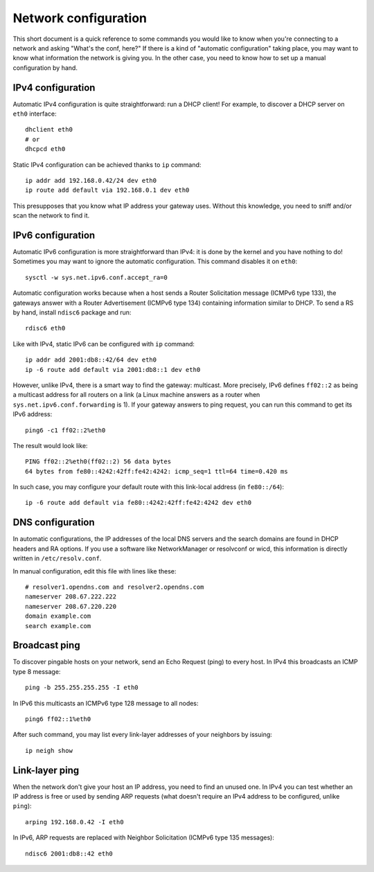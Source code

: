 Network configuration
=====================

This short document is a quick reference to some commands you would like to
know when you're connecting to a network and asking "What's the conf, here?"
If there is a kind of "automatic configuration" taking place, you may want to
know what information the network is giving you. In the other case, you need to
know how to set up a manual configuration by hand.


IPv4 configuration
------------------
Automatic IPv4 configuration is quite straightforward: run a DHCP client! For
example, to discover a DHCP server on ``eth0`` interface::

    dhclient eth0
    # or
    dhcpcd eth0

Static IPv4 configuration can be achieved thanks to ``ip`` command::

    ip addr add 192.168.0.42/24 dev eth0
    ip route add default via 192.168.0.1 dev eth0

This presupposes that you know what IP address your gateway uses. Without this
knowledge, you need to sniff and/or scan the network to find it.


IPv6 configuration
------------------
Automatic IPv6 configuration is more straightforward than IPv4: it is done by
the kernel and you have nothing to do! Sometimes you may want to ignore the
automatic configuration. This command disables it on ``eth0``::

    sysctl -w sys.net.ipv6.conf.accept_ra=0

Automatic configuration works because when a host sends a Router Solicitation
message (ICMPv6 type 133), the gateways answer with a Router Advertisement
(ICMPv6 type 134) containing information similar to DHCP. To send a RS by hand,
install ``ndisc6`` package and run::

    rdisc6 eth0

Like with IPv4, static IPv6 can be configured with ``ip`` command::

    ip addr add 2001:db8::42/64 dev eth0
    ip -6 route add default via 2001:db8::1 dev eth0

However, unlike IPv4, there is a smart way to find the gateway: multicast. More
precisely, IPv6 defines ``ff02::2`` as being a multicast address for all
routers on a link (a Linux machine answers as a router when
``sys.net.ipv6.conf.forwarding`` is 1). If your gateway answers to ping request,
you can run this command to get its IPv6 address::

    ping6 -c1 ff02::2%eth0

The result would look like::

    PING ff02::2%eth0(ff02::2) 56 data bytes
    64 bytes from fe80::4242:42ff:fe42:4242: icmp_seq=1 ttl=64 time=0.420 ms

In such case, you may configure your default route with this link-local address
(in ``fe80::/64``)::

    ip -6 route add default via fe80::4242:42ff:fe42:4242 dev eth0


DNS configuration
-----------------
In automatic configurations, the IP addresses of the local DNS servers and the
search domains are found in DHCP headers and RA options. If you use a software
like NetworkManager or resolvconf or wicd, this information is directly written
in ``/etc/resolv.conf``.

In manual configuration, edit this file with lines like these::

    # resolver1.opendns.com and resolver2.opendns.com
    nameserver 208.67.222.222
    nameserver 208.67.220.220
    domain example.com
    search example.com


Broadcast ping
--------------
To discover pingable hosts on your network, send an Echo Request (ping) to
every host. In IPv4 this broadcasts an ICMP type 8 message::

    ping -b 255.255.255.255 -I eth0

In IPv6 this multicasts an ICMPv6 type 128 message to all nodes::

    ping6 ff02::1%eth0

After such command, you may list every link-layer addresses of your neighbors by
issuing::

    ip neigh show


Link-layer ping
---------------
When the network don't give your host an IP address, you need to find an unused
one. In IPv4 you can test whether an IP address is free or used by sending ARP
requests (what doesn't require an IPv4 address to be configured, unlike
``ping``)::

    arping 192.168.0.42 -I eth0

In IPv6, ARP requests are replaced with Neighbor Solicitation (ICMPv6 type 135
messages)::

    ndisc6 2001:db8::42 eth0
